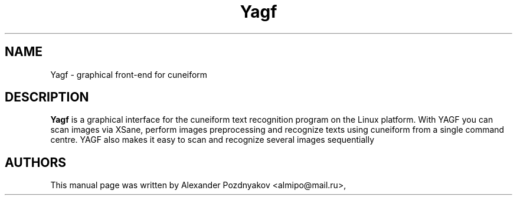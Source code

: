 .\" 20100210
.TH "Yagf" "1" "February 10, 2010"
.SH "NAME"
Yagf \- graphical front-end for cuneiform
.SH "DESCRIPTION"
.B Yagf
is a graphical interface for the cuneiform text recognition  program on the  Linux platform. With YAGF you can scan images via  XSane, perform images  preprocessing and recognize texts using  cuneiform from a single command  centre. YAGF also makes it easy  to scan and recognize several images sequentially
.PP
.SH "AUTHORS"
This manual page was written by Alexander Pozdnyakov <almipo@mail.ru>,
